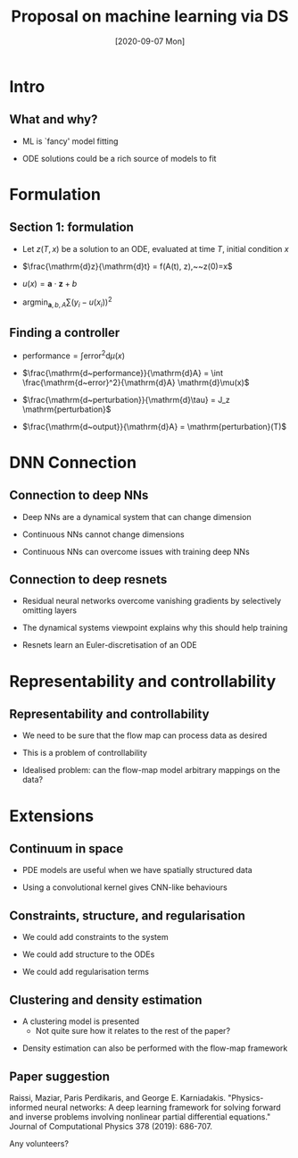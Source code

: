 #+OPTIONS: H:2 toc:nil
#+LATEX_CLASS: beamer
#+COLUMNS: %45ITEM %10BEAMER_env(Env) %10BEAMER_act(Act) %4BEAMER_col(Col) %8BEAMER_opt(Opt)
#+BEAMER_THEME: UoB
#+AUTHOR:
#+TITLE: Proposal on machine learning via DS
#+DATE: [2020-09-07 Mon]

* Intro
** What and why?
   * ML is `fancy' model fitting
     
\vfill
   * ODE solutions could be a rich source of models to fit

* Formulation
** Section 1: formulation
   :PROPERTIES:
   :BEAMER_act: [<+->]
   :END:
   * Let \(z(T,x)\) be a solution to an ODE, evaluated at time \(T\), initial condition \(x\)
\vfill
   * \(\frac{\mathrm{d}z}{\mathrm{d}t} = f(A(t), z),~~z(0)=x\)
\vfill
   * \(u(x) = \mathbf{a}\cdot \mathbf{z} + b\)
\vfill
   * \(\mathrm{argmin}_{\mathbf{a},b,A} \sum(y_i - u(x_i))^2\)
     
** Finding a controller

   * \(\mathrm{performance} = \int \mathrm{error}^2 \mathrm{d}\mu(x)\)

\vfill
   * \(\frac{\mathrm{d~performance}}{\mathrm{d}A} = \int \frac{\mathrm{d~error}^2}{\mathrm{d}A} \mathrm{d}\mu(x)\)

\vfill
   * \(\frac{\mathrm{d~perturbation}}{\mathrm{d}\tau} = J_z \mathrm{perturbation}\)

\vfill
   * \(\frac{\mathrm{d~output}}{\mathrm{d}A} = \mathrm{perturbation}(T)\)

* DNN Connection
** Connection to deep NNs

    * Deep NNs are a dynamical system that can change dimension
\vfill
    * Continuous NNs cannot change dimensions
\vfill
    * Continuous NNs can overcome issues with training deep NNs
      
** Connection to deep resnets
   * Residual neural networks overcome vanishing gradients by selectively omitting layers
\vfill
   * The dynamical systems viewpoint explains why this should help training
\vfill
   * Resnets learn an Euler-discretisation of an ODE
* Representability and controllability
** Representability and controllability
   * We need to be sure that the flow map can process data as desired
\vfill
   * This is a problem of controllability
\vfill
   * Idealised problem: can the flow-map model arbitrary mappings on the data?

* Extensions
** Continuum in space
   * PDE models are useful when we have spatially structured data
\vfill
   * Using a convolutional kernel gives CNN-like behaviours

     
** Constraints, structure, and regularisation
   * We could add constraints to the system
\vfill
   * We could add structure to the ODEs
\vfill
   * We could add regularisation terms


** Clustering and density estimation
   * A clustering model is presented
     * Not quite sure how it relates to the rest of the paper?
\vfill
   * Density estimation can also be performed with the flow-map framework
   
** Paper suggestion
Raissi, Maziar, Paris Perdikaris, and George E. Karniadakis. "Physics-informed neural networks: A deep learning framework for solving forward and inverse problems involving nonlinear partial differential equations." Journal of Computational Physics 378 (2019): 686-707.
\vfill

Any volunteers?
